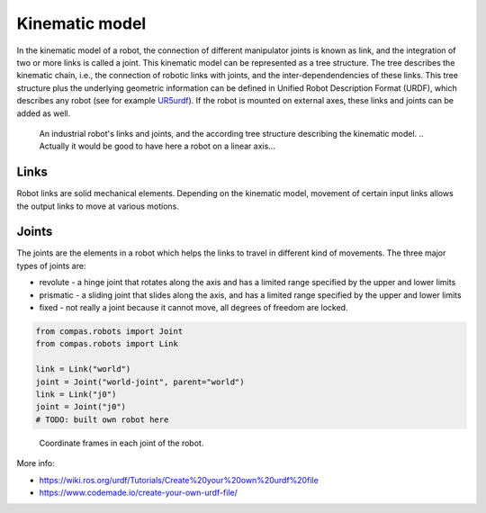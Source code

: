 ********************************************************************************
Kinematic model
********************************************************************************

.. _RobotModel: https://docs.ros.org/kinetic/api/moveit_core/html/classmoveit_1_1core_1_1RobotModel.html
.. _RobotState: https://docs.ros.org/kinetic/api/moveit_core/html/classmoveit_1_1core_1_1RobotState.html
.. _UR5urdf: https://github.com/ros-industrial/universal_robot/blob/kinetic-devel/ur_description/urdf/ur5.urdf.xacro

.. In ROS, the RobotModel_ and RobotState_ classes are the core classes that give you access to a robot's kinematics.

In the kinematic model of a robot, the connection of different manipulator joints is known as link, and the integration of two or more links is called a joint. This kinematic model can be represented as a tree structure. The tree describes the kinematic chain, i.e., the connection of robotic links with joints, and the inter-dependendencies of these links. This tree structure plus the underlying geometric information can be defined in Unified Robot Description Format (URDF), which describes any robot (see for example UR5urdf_). If the robot is mounted on external axes, these links and joints can be added as well.

.. figure:: 03_robot_links_and_joints.jpg
    :figclass: figure
    :class: figure-img img-fluid

    An industrial robot's links and joints, and the according tree structure describing the kinematic model.
    .. Actually it would be good to have here a robot on a linear axis...

Links
==================
Robot links are solid mechanical elements. Depending on the kinematic model, movement of certain input links allows the output links to move at various motions.

Joints
==================
The joints are the elements in a robot which helps the links to travel in different kind of movements. The three major types of joints are:

* revolute - a hinge joint that rotates along the axis and has a limited range specified by the upper and lower limits
* prismatic - a sliding joint that slides along the axis, and has a limited range specified by the upper and lower limits
* fixed - not really a joint because it cannot move, all degrees of freedom are locked.

.. code-block:: python

    from compas.robots import Joint
    from compas.robots import Link

    link = Link("world")
    joint = Joint("world-joint", parent="world")
    link = Link("j0")
    joint = Joint("j0")
    # TODO: built own robot here

.. The RobotState_ class in ROS contains information about the robot at a snapshot in time, storing vectors of joint positions and optionally velocities and accelerations. The RobotState_ also contains helper functions for setting the arm location based on the end effector location (Cartesian pose) and for computing Cartesian trajectories.

.. figure:: 03_robot_model.jpg
    :figclass: figure
    :class: figure-img img-fluid

    Coordinate frames in each joint of the robot.

More info:

* https://wiki.ros.org/urdf/Tutorials/Create%20your%20own%20urdf%20file
* https://www.codemade.io/create-your-own-urdf-file/

